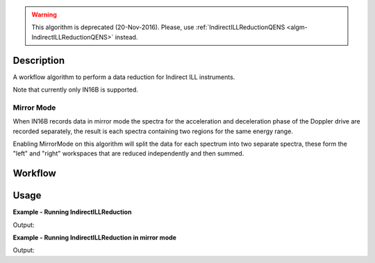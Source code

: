 .. algorithm::

.. summary::

.. alias::

.. properties::

.. warning::

   This algorithm is deprecated (20-Nov-2016). Please, use :ref:`IndirectILLReductionQENS <algm-IndirectILLReductionQENS>` instead.

Description
-----------

A workflow algorithm to perform a data reduction for Indirect ILL instruments.

Note that currently only IN16B is supported.

Mirror Mode
~~~~~~~~~~~

When IN16B records data in mirror mode the spectra for the acceleration and
deceleration phase of the Doppler drive are recorded separately, the result is
each spectra containing two regions for the same energy range.

Enabling MirrorMode on this algorithm will split the data for each spectrum into
two separate spectra, these form the "left" and "right" workspaces that are
reduced independently and then summed.

Workflow
--------

.. diagram:: IndirectILLReduction-v1_wkflw.dot

Usage
-----

**Example - Running IndirectILLReduction**

.. testcode:: ExIndirectILLReduction

    IndirectILLReduction(Run='ILLIN16B_034745.nxs',
                         RawWorkspace='raw_workspace',
                         ReducedWorkspace='reduced_workspace')

    print "Reduced workspace has %d spectra" % mtd['reduced_workspace'].getNumberHistograms()
    print "Raw workspace has %d spectra" % mtd['raw_workspace'].getNumberHistograms()

Output:

.. testoutput:: ExIndirectILLReduction

    Reduced workspace has 24 spectra
    Raw workspace has 2057 spectra

**Example - Running IndirectILLReduction in mirror mode**

.. testcode:: ExIndirectILLReductionMirrorMode

    IndirectILLReduction(Run='ILLIN16B_034745.nxs',
                         RawWorkspace='raw_workspace',
                         ReducedWorkspace='reduced_workspace',
                         LeftWorkspace='reduced_workspace_left',
                         RightWorkspace='reduced_workspace_right',
                         MirrorMode=True)

    print "Raw workspace has %d spectra" % mtd['raw_workspace'].getNumberHistograms()
    print "Reduced workspace has %d spectra" % mtd['reduced_workspace'].getNumberHistograms()
    print "Reduced left workspace has %d spectra" % mtd['reduced_workspace_left'].getNumberHistograms()
    print "Reduced right workspace has %d spectra" % mtd['reduced_workspace_right'].getNumberHistograms()

Output:

.. testoutput:: ExIndirectILLReductionMirrorMode

    Raw workspace has 2057 spectra
    Reduced workspace has 24 spectra
    Reduced left workspace has 24 spectra
    Reduced right workspace has 24 spectra

.. categories::

.. sourcelink::

